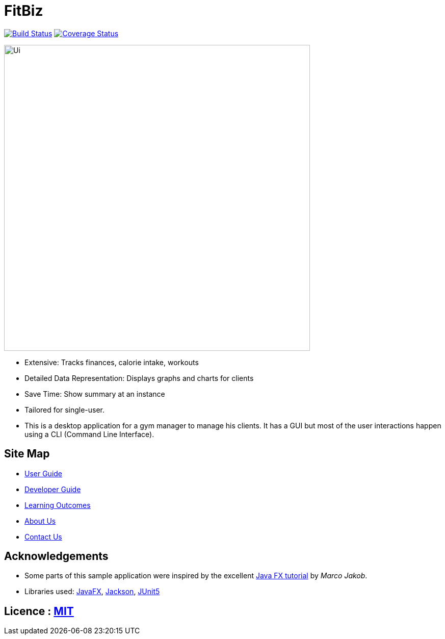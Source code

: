 = FitBiz
ifdef::env-github,env-browser[:relfileprefix: docs/]

https://travis-ci.com/AY1920S2-CS2103T-F11-2/main[image:https://travis-ci.com/AY1920S2-CS2103T-F11-2/main.svg?branch=master[Build Status]]
https://coveralls.io/github/AY1920S2-CS2103T-F11-2/main[image:https://coveralls.io/repos/github/AY1920S2-CS2103T-F11-2/main/badge.svg?branch=master[Coverage Status]]

ifdef::env-github[]
image::docs/images/Ui.png[width="600"]
endif::[]

ifndef::env-github[]
image::images/Ui.png[width="600"]
endif::[]

* Extensive: Tracks finances, calorie intake, workouts
* Detailed Data Representation: Displays graphs and charts for clients
* Save Time: Show summary at an instance
* Tailored for single-user.
* This is a desktop application for a gym manager to manage his clients. It has a GUI but most of the user interactions happen using a CLI (Command Line Interface).

== Site Map

* <<UserGuide#, User Guide>>
* <<DeveloperGuide#, Developer Guide>>
* <<LearningOutcomes#, Learning Outcomes>>
* <<AboutUs#, About Us>>
* <<ContactUs#, Contact Us>>

== Acknowledgements

* Some parts of this sample application were inspired by the excellent http://code.makery.ch/library/javafx-8-tutorial/[Java FX tutorial] by
_Marco Jakob_.
* Libraries used: https://openjfx.io/[JavaFX], https://github.com/FasterXML/jackson[Jackson], https://github.com/junit-team/junit5[JUnit5]

== Licence : link:LICENSE[MIT]
